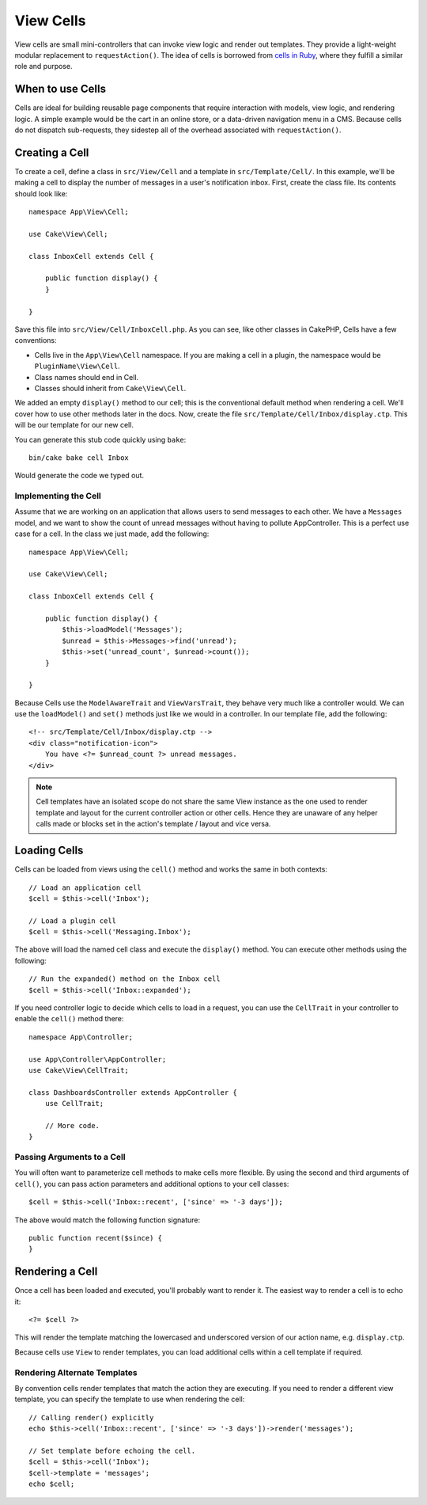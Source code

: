 View Cells
##########

View cells are small mini-controllers that can invoke view logic and render out
templates. They provide a light-weight modular replacement to
``requestAction()``. The idea of cells is borrowed from `cells in Ruby
<https://github.com/apotonick/cells>`_, where they fulfill a similar role and purpose.

When to use Cells
=================

Cells are ideal for building reusable page components that require interaction
with models, view logic, and rendering logic. A simple example would be the
cart in an online store, or a data-driven navigation menu in a CMS. Because
cells do not dispatch sub-requests, they sidestep all of the overhead associated
with ``requestAction()``.

Creating a Cell
===============

To create a cell, define a class in ``src/View/Cell`` and a template in
``src/Template/Cell/``. In this example, we'll be making a cell to display the
number of messages in a user's notification inbox. First, create the class file.
Its contents should look like::

    namespace App\View\Cell;

    use Cake\View\Cell;

    class InboxCell extends Cell {

        public function display() {
        }

    }

Save this file into ``src/View/Cell/InboxCell.php``. As you can see, like other
classes in CakePHP, Cells have a few conventions:

* Cells live in the ``App\View\Cell`` namespace. If you are making a cell in
  a plugin, the namespace would be ``PluginName\View\Cell``.
* Class names should end in Cell.
* Classes should inherit from ``Cake\View\Cell``.

We added an empty ``display()`` method to our cell; this is the conventional
default method when rendering a cell. We'll cover how to use other methods later
in the docs. Now, create the file ``src/Template/Cell/Inbox/display.ctp``. This
will be our template for our new cell.

You can generate this stub code quickly using ``bake``::

    bin/cake bake cell Inbox

Would generate the code we typed out.

Implementing the Cell
---------------------

Assume that we are working on an application that allows users to send messages
to each other. We have a ``Messages`` model, and we want to show the count of
unread messages without having to pollute AppController. This is a perfect use
case for a cell. In the class we just made, add the following::

    namespace App\View\Cell;

    use Cake\View\Cell;

    class InboxCell extends Cell {

        public function display() {
            $this->loadModel('Messages');
            $unread = $this->Messages->find('unread');
            $this->set('unread_count', $unread->count());
        }

    }

Because Cells use the ``ModelAwareTrait`` and ``ViewVarsTrait``, they behave
very much like a controller would.  We can use the ``loadModel()`` and ``set()``
methods just like we would in a controller. In our template file, add the
following::

    <!-- src/Template/Cell/Inbox/display.ctp -->
    <div class="notification-icon">
        You have <?= $unread_count ?> unread messages.
    </div>

.. note::

    Cell templates have an isolated scope do not share the same View instance
    as the one used to render template and layout for the current controller
    action or other cells. Hence they are unaware of any helper calls made or
    blocks set in the action's template / layout and vice versa.

Loading Cells
=============

Cells can be loaded from views using the ``cell()`` method and works the same in
both contexts::

    // Load an application cell
    $cell = $this->cell('Inbox');

    // Load a plugin cell
    $cell = $this->cell('Messaging.Inbox');

The above will load the named cell class and execute the ``display()`` method.
You can execute other methods using the following::

    // Run the expanded() method on the Inbox cell
    $cell = $this->cell('Inbox::expanded');

If you need controller logic to decide which cells to load in a request, you can
use the ``CellTrait`` in your controller to enable the ``cell()`` method there::

    namespace App\Controller;

    use App\Controller\AppController;
    use Cake\View\CellTrait;

    class DashboardsController extends AppController {
        use CellTrait;

        // More code.
    }

Passing Arguments to a Cell
---------------------------

You will often want to parameterize cell methods to make cells more flexible.
By using the second and third arguments of ``cell()``, you can pass action
parameters and additional options to your cell classes::

    $cell = $this->cell('Inbox::recent', ['since' => '-3 days']);

The above would match the following function signature::

    public function recent($since) {
    }

Rendering a Cell
================

Once a cell has been loaded and executed, you'll probably want to render it. The
easiest way to render a cell is to echo it::

    <?= $cell ?>

This will render the template matching the lowercased and underscored version of
our action name, e.g. ``display.ctp``.

Because cells use ``View`` to render templates, you can load additional cells
within a cell template if required.

Rendering Alternate Templates
-----------------------------

By convention cells render templates that match the action they are executing.
If you need to render a different view template, you can specify the template
to use when rendering the cell::

    // Calling render() explicitly
    echo $this->cell('Inbox::recent', ['since' => '-3 days'])->render('messages');

    // Set template before echoing the cell.
    $cell = $this->cell('Inbox');
    $cell->template = 'messages';
    echo $cell;

